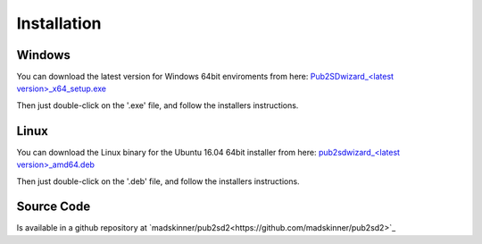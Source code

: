 ============
Installation
============

Windows
_______

You can download the latest version for Windows 64bit enviroments from here: `Pub2SDwizard_<latest version>_x64_setup.exe <https://app.box.com/s/tkwxb7yv6h7nn291fc5is19iw06x8y89>`_ 

Then just double-click on the '.exe' file, and follow the installers instructions.

Linux
_____

You can download the Linux binary for the Ubuntu 16.04 64bit installer from here: `pub2sdwizard_<latest version>_amd64.deb <https://app.box.com/s/tkwxb7yv6h7nn291fc5is19iw06x8y89>`_ 

Then just double-click on the '.deb' file, and follow the installers instructions.

Source Code
_________

Is available in a github repository at `madskinner/pub2sd2<https://github.com/madskinner/pub2sd2>`_ 

